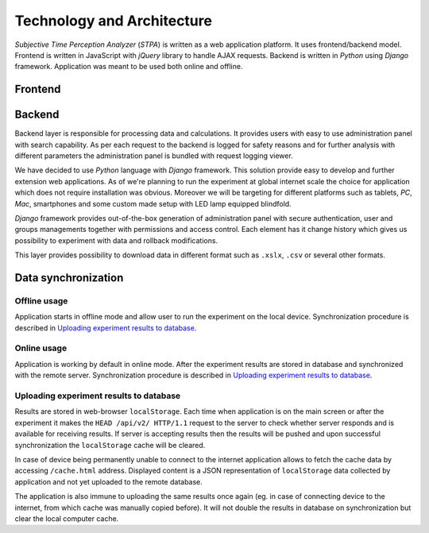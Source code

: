 Technology and Architecture
===========================

`Subjective Time Perception Analyzer` (`STPA`) is written as a web application platform. It uses frontend/backend model. Frontend is written in JavaScript with `jQuery` library to handle AJAX requests. Backend is written in `Python` using `Django` framework. Application was meant to be used both online and offline.

Frontend
--------


Backend
-------
Backend layer is responsible for processing data and calculations. It provides users with easy to use administration panel with search capability. As per each request to the backend is logged for safety reasons and for further analysis with different parameters the administration panel is bundled with request logging viewer.

We have decided to use `Python` language with `Django` framework. This solution provide easy to develop and further extension web applications. As of we're planning to run the experiment at global internet scale the choice for application which does not require installation was obvious. Moreover we will be targeting for different platforms such as tablets, `PC`, `Mac`, smartphones and some custom made setup with LED lamp equipped blindfold.

`Django` framework provides out-of-the-box generation of administration panel with secure authentication, user and groups managements together with permissions and access control. Each element has it change history which gives us possibility to experiment with data and rollback modifications.

This layer provides possibility to download data in different format such as ``.xslx``, ``.csv`` or several other formats.


Data synchronization
--------------------

Offline usage
^^^^^^^^^^^^^
Application starts in offline mode and allow user to run the experiment on the local device. Synchronization procedure is described in `Uploading experiment results to database`_.

Online usage
^^^^^^^^^^^^
Application is working by default in online mode.  After the experiment results are stored in database and synchronized with the remote server. Synchronization procedure is described in `Uploading experiment results to database`_.

Uploading experiment results to database
^^^^^^^^^^^^^^^^^^^^^^^^^^^^^^^^^^^^^^^^
Results are stored in web-browser ``localStorage``. Each time when application is on the main screen or after the experiment it makes the ``HEAD /api/v2/ HTTP/1.1`` request to the server to check whether server responds and is available for receiving results. If server is accepting results then the results will be pushed and upon successful synchronization the ``localStorage`` cache will be cleared.

In case of device being permanently unable to connect to the internet application allows to fetch the cache data by accessing ``/cache.html`` address. Displayed content is a JSON representation of ``localStorage`` data collected by application and not yet uploaded to the remote database.

The application is also immune to uploading the same results once again (eg. in case of connecting device to the internet, from which cache was manually copied before). It will not double the results in database on synchronization but clear the local computer cache.
